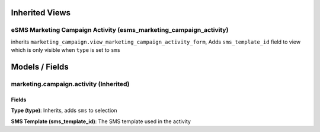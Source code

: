 Inherited Views
===============
eSMS Marketing Campaign Activity (esms_marketing_campaign_activity)
-------------------------------------------------------------------
inherits ``marketing_campaign.view_marketing_campaign_activity_form``, Adds ``sms_template_id`` field to view which is only visible when ``type`` is set to ``sms`` 

Models / Fields
===============
marketing.campaign.activity (Inherited)
---------------------------------------
Fields
^^^^^^
**Type (type)**: Inherits, adds ``sms`` to selection

**SMS Template (sms_template_id)**: The SMS template used in the activity